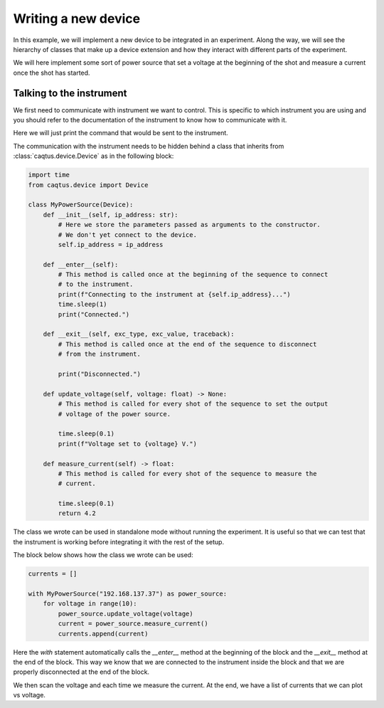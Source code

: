 Writing a new device
====================

In this example, we will implement a new device to be integrated in an experiment.
Along the way, we will see the hierarchy of classes that make up a device extension and how they interact with different parts of the experiment.

We will here implement some sort of power source that set a voltage at the beginning of the shot and measure a current once the shot has started.

Talking to the instrument
-------------------------

We first need to communicate with instrument we want to control.
This is specific to which instrument you are using and you should refer to the documentation of the instrument to know how to communicate with it.

Here we will just print the command that would be sent to the instrument.

The communication with the instrument needs to be hidden behind a class that inherits from :class:`caqtus.device.Device` as in the following block:

.. code-block:: python

    import time
    from caqtus.device import Device

    class MyPowerSource(Device):
        def __init__(self, ip_address: str):
            # Here we store the parameters passed as arguments to the constructor.
            # We don't yet connect to the device.
            self.ip_address = ip_address

        def __enter__(self):
            # This method is called once at the beginning of the sequence to connect
            # to the instrument.
            print(f"Connecting to the instrument at {self.ip_address}...")
            time.sleep(1)
            print("Connected.")

        def __exit__(self, exc_type, exc_value, traceback):
            # This method is called once at the end of the sequence to disconnect
            # from the instrument.

            print("Disconnected.")

        def update_voltage(self, voltage: float) -> None:
            # This method is called for every shot of the sequence to set the output
            # voltage of the power source.

            time.sleep(0.1)
            print(f"Voltage set to {voltage} V.")

        def measure_current(self) -> float:
            # This method is called for every shot of the sequence to measure the
            # current.

            time.sleep(0.1)
            return 4.2

The class we wrote can be used in standalone mode without running the experiment.
It is useful so that we can test that the instrument is working before integrating it with the rest of the setup.

The block below shows how the class we wrote can be used:

.. code-block:: python

    currents = []

    with MyPowerSource("192.168.137.37") as power_source:
        for voltage in range(10):
            power_source.update_voltage(voltage)
            current = power_source.measure_current()
            currents.append(current)

Here the `with` statement automatically calls the `__enter__` method at the beginning of the block and the `__exit__` method at the end of the block.
This way we know that we are connected to the instrument inside the block and that we are properly disconnected at the end of the block.

We then scan the voltage and each time we measure the current.
At the end, we have a list of currents that we can plot vs voltage.
